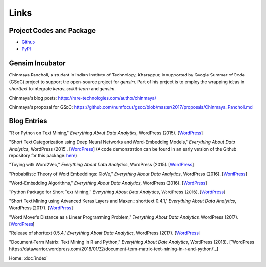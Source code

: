 Links
=====

Project Codes and Package
-------------------------

- Github_
- PyPI_

.. _Github: https://github.com/stephenhky/PyShortTextCategorization

.. _PyPI: https://pypi.org/project/shorttext/

Gensim Incubator
----------------

Chinmaya Pancholi, a student in Indian Institute of Technology, Kharagpur, is supported
by Google Summer of Code (GSoC) project to support the open-source project for `gensim`.
Part of his project is to employ the wrapping ideas in `shorttext` to integrate `keras`,
`scikit-learn` and `gensim`.

Chinmaya's blog posts: `https://rare-technologies.com/author/chinmaya/
<https://rare-technologies.com/author/chinmaya/>`_

Chinmaya's proposal for GSoC: `https://github.com/numfocus/gsoc/blob/master/2017/proposals/Chinmaya_Pancholi.md
<https://github.com/numfocus/gsoc/blob/master/2017/proposals/Chinmaya_Pancholi.md>`_


Blog Entries
------------

"R or Python on Text Mining," *Everything About Data Analytics*, WordPress (2015). [`WordPress
<https://datawarrior.wordpress.com/2015/08/12/codienerd-1-r-or-python-on-text-mining>`_]

"Short Text Categorization using Deep Neural Networks and Word-Embedding Models," *Everything About Data Analytics*, WordPress (2015). [`WordPress
<https://datawarrior.wordpress.com/2016/10/12/short-text-categorization-using-deep-neural-networks-and-word-embedding-models/>`_]
(A code demonstration can be found in an early version of the Github repository for this package: `here
<https://github.com/stephenhky/PyShortTextCategorization/tree/b298d3ce7d06a9b4e0f7d32f27bab66064ba7afa>`_)

"Toying with Word2Vec," *Everything About Data Analytics*, WordPress (2015). [`WordPress
<https://datawarrior.wordpress.com/2015/10/25/codienerd-2-toying-with-word2vec/>`_]

"Probabilistic Theory of Word Embeddings: GloVe," *Everything About Data Analytics*, WordPress (2016). [`WordPress
<https://datawarrior.wordpress.com/2016/07/25/probabilistic-theory-of-word-embeddings-glove/>`_]

"Word-Embedding Algorithms," *Everything About Data Analytics*, WordPress (2016). [`WordPress
<https://datawarrior.wordpress.com/2016/05/15/word-embedding-algorithms/>`_]

"Python Package for Short Text Mining," *Everything About Data Analytics*, WordPress (2016). [`WordPress
<https://datawarrior.wordpress.com/2016/12/22/python-package-for-short-text-mining/>`_]

"Short Text Mining using Advanced Keras Layers and Maxent: shorttext 0.4.1," *Everything About Data Analytics*, WordPress (2017). [`WordPress
<https://datawarrior.wordpress.com/2017/07/30/short-text-mining-using-advanced-keras-layers-and-maxent-shorttext-0-4-1/>`_]

"Word Mover’s Distance as a Linear Programming Problem," *Everything About Data Analytics*, WordPress (2017). [`WordPress
<https://datawarrior.wordpress.com/2017/08/16/word-movers-distance-as-a-linear-programming-problem/>`_]

"Release of shorttext 0.5.4," *Everything About Data Analytics*, WordPress (2017). [`WordPress
<https://datawarrior.wordpress.com/2017/09/08/release-of-shorttext-0-5-4/>`_]

"Document-Term Matrix: Text Mining in R and Python," *Everything About Data Analytics*, WordPress (2018). [`WordPress
https://datawarrior.wordpress.com/2018/01/22/document-term-matrix-text-mining-in-r-and-python/`_]

Home: :doc:`index`